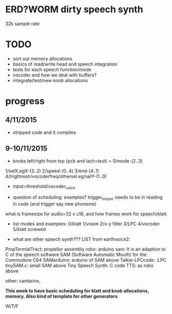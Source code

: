 * ERD?WORM dirty speech synth

32k sample rate

* TODO

- sort out memory allocations
- basics of read/write head and speech integration
- tests for each speech function/mode
- vocoder and how we deal with buffers?
- integrate/test/new knob allocations

* progress

** 4/11/2015

- stripped code and it compiles

** 9-10/11/2015

- knobs left/right from top (pcb and lach=test) = 0/mode-(2..3)
1/selX.egX-(3..2) 2/speed-(0..4) 3/end-(4..1)
4/trigthresh/vocoderfreq/othersel.eg/selY-(1..0)

- input=threshold/vocoder_voice

- question of scheduling: examples? trigger_to_sync needs to be in reading in code (and trigger say new phoneme)

what is framesize for audio=32 x u16, and how frames work for speech/klatt

- list modes and examples: 0/klatt 1/vosim 2/x-y filter 3/LPC 4/vocoder 5/klatt screwed

- what are other speech synth??? LIST from earthvoice2:

PropTermialTract: propellor assembly
robo: arduino 
sam: It is an adaption to C of the speech software SAM (Software Automatic Mouth) for the Commodore C64
SAMarduino: arduino of SAM above
Talkie-LPCcode: :LPC
tinySAM.c: small SAM above
Tiny Speech Synth: C code
TTS: as robo above

other: cantarino, 


*This week to have basic scheduling for klatt and knob allocations, memory. Also kind of template for other generators*

W/T/F
